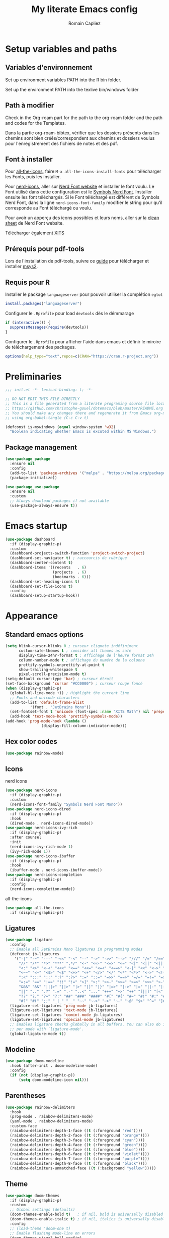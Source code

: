 #+title: My literate Emacs config
#+author: Romain Capliez
#+email: romain.capliez01@gmail.com
#+property: header-args:emacs-lisp :results silent :tangle init.el
#+startup: overview nolatexpreview

* Setup variables and paths
** Variables d'environnement
Set up environment variables PATH into the R bin folder.

Set up the environment PATH into the texlive bin/windows folder

** Path à modifier
Check in the Org-roam part for the path to the org-roam folder and the path and codes for the Templates.

Dans la partie org-roam-bibtex, vérifier que les dossiers présents dans les chemins sont bien créés/correspondent aux chemins et dossiers voulus pour l'enregistrement des fichiers de notes et des pdf.

** Font à installer
Pour [[https://github.com/domtronn/all-the-icons.el][all-the-icons]], faire =M-x all-the-icons-install-fonts= pour télécharger les Fonts, puis les installer.

Pour [[https://github.com/emacsmirror/nerd-icons?tab=readme-ov-file][nerd-icons]], aller sur [[https://www.nerdfonts.com/font-downloads][Nerd Font website]] et installer le font voulu. Le Font utilisé dans cette configuration est le [[https://github.com/ryanoasis/nerd-fonts/releases/download/v3.2.1/NerdFontsSymbolsOnly.zip][Symbols Nerd Font]]. Installer ensuite les font téléchargés. Si le Font téléchargé est différent de Symbols Nerd Font, dans la ligne =nerd-icons-font-family= modifier le string pour qu'il corresponde au Font téléchargé ou voulu.

Pour avoir un apperçu des icons possibles et leurs noms, aller sur la [[https://www.nerdfonts.com/cheat-sheet][clean sheet]] de Nerd Font website.

Télécharger également [[https://github.com/aliftype/xits][XITS]]

** Prérequis pour pdf-tools
Lors de l'installation de pdf-tools, suivre ce [[https://github.com/nobiot/Zero-to-Emacs-and-Org-roam/blob/v1/100.pdf-tools-org-noter.md][guide]] pour télécharger et installer [[https://www.msys2.org/][msys2]].

** Requis pour R
Installer le package =languageserver= pour pouvoir utiliser la complétion =eglot=
#+begin_src R :noeval
install.packages("languageserver")
#+end_src

Configurer le =.Rprofile= pour load =devtools= dès le démmarage
#+begin_src R :noeval
if (interactive()) {
  suppressMessages(require(devtools))
}
#+end_src

Configurer le =.Rprofile= pour afficher l'aide dans emacs et définir le miroire de téléchargement des packages.
#+begin_src R :noeval
options(help_type="text",repos=c(CRAN="https://cran.r-project.org"))
#+end_src

* Preliminaries

#+begin_src emacs-lisp
;;; init.el -*- lexical-binding: t; -*-

;; DO NOT EDIT THIS FILE DIRECTLY
;; This is a file generated from a literate programing source file located at
;; https://github.com/christophe-gouel/dotemacs/blob/master/README.org
;; You should make any changes there and regenerate it from Emacs org-mode
;; using org-babel-tangle (C-c C-v t)

#+end_src

#+begin_src emacs-lisp
(defconst is-mswindows (equal window-system 'w32)
  "Boolean indicating whether Emacs is excuted within MS Windows.")
#+end_src

#+RESULTS:
: is-mswindows

** Package management

#+begin_src emacs-lisp
(use-package package
  :ensure nil
  :config
  (add-to-list 'package-archives '("melpa" . "https://melpa.org/packages/"))
  (package-initialize))

(use-package use-package
  :ensure nil
  :custom
  ;; Always download packages if not available
  (use-package-always-ensure t))
#+end_src

* Emacs startup
#+begin_src emacs-lisp
(use-package dashboard
  :if (display-graphic-p)
  :custom
  (dashboard-projects-switch-function 'project-switch-project)
  (dashboard-set-navigator t) ; raccourcis de rubrique
  (dashboard-center-content t)
  (dashboard-items '((recents   . 6)
                     (projects  . 6)
                     (bookmarks . 6)))
  (dashboard-set-heading-icons t)
  (dashboard-set-file-icons t)
  :config
  (dashboard-setup-startup-hook))
#+end_src
* Appearance
** Standard emacs options
#+begin_src emacs-lisp
(setq blink-cursor-blinks 0 ; curseur clignote indéfiniment
      custom-safe-themes t ; consider all themes as safe
      display-time-24hr-format t ; Affichage de l'heure format 24h
      column-number-mode t ; affichage du numéro de la colonne
      prettify-symbols-unprettify-at-point t
      show-trailing-whitespace t
      pixel-scroll-precision-mode t)
(setq-default cursor-type 'bar) ; curseur étroit
(set-face-background 'cursor "#CC0000") ; curseur rouge foncé
(when (display-graphic-p)
  (global-hl-line-mode +1) ; Highlight the current line
  ;; Fonts and unicode characters
  (add-to-list 'default-frame-alist
	       '(font . "JetBrains Mono"))
  (set-fontset-font t 'unicode (font-spec :name "XITS Math") nil 'prepend)
  (add-hook 'text-mode-hook 'prettify-symbols-mode))
(add-hook 'prog-mode-hook (lambda ()
			    (display-fill-column-indicator-mode))) 
#+end_src
** Hex color codes
#+begin_src emacs-lisp
(use-package rainbow-mode)
#+end_src

** Icons
nerd icons
#+begin_src emacs-lisp
(use-package nerd-icons
  :if (display-graphic-p)
  :custom
  (nerd-icons-font-family "Symbols Nerd Font Mono"))
(use-package nerd-icons-dired
  :if (display-graphic-p)
  :hook
  (dired-mode . nerd-icons-dired-mode))
(use-package nerd-icons-ivy-rich
  :if (display-graphic-p)
  :after counsel
  :init
  (nerd-icons-ivy-rich-mode 1)
  (ivy-rich-mode 1))
(use-package nerd-icons-ibuffer
  :if (display-graphic-p)
  :hook
  (ibuffer-mode . nerd-icons-ibuffer-mode))
(use-package nerd-icons-completion
  :if (display-graphic-p)
  :config
  (nerd-icons-completion-mode))
#+end_src

all-the-icons
#+begin_src emacs-lisp
(use-package all-the-icons
  :if (display-graphic-p))
#+end_src
** Ligatures
#+begin_src emacs-lisp
(use-package ligature
  :config
  ;; Enable all JetBrains Mono ligatures in programming modes
  (defconst jb-ligatures
    '("-|" "-~" "---" "-<<" "-<" "--" "->" "->>" "-->" "///" "/=" "/==" "/>"
      "//" "/*" "*>" "***" ",*/" "<-" "<<-" "<=>" "<=" "<|" "<||" "<|||" "<|>"
      "<:" "<>" "<-<" "<<<" "<==" "<<=" "<=<" "<==>" "<-|" "<<" "<~>" "<=|"
      "<~~" "<~" "<$>" "<$" "<+>" "<+" "</>" "</" "<*" "<*>" "<->" "<!--" ":>"
      ":<" ":::" "::" ":?" ":?>" ":=" "::=" "=>>" "==>" "=/=" "=!=" "=>" "==="
      "=:=" "==" "!==" "!!" "!=" ">]" ">:" ">>-" ">>=" ">=>" ">>>" ">-" ">="
      "&&&" "&&" "|||>" "||>" "|>" "|]" "|}" "|=>" "|->" "|=" "||-" "|-" "||="
      "||" ".." ".?" ".=" ".-" "..<" "..." "+++" "+>" "++" "[||]" "[<" "[|" "{|"
      "??" "?." "?=" "?:" "##" "###" "####" "#[" "#{" "#=" "#!" "#:" "#_(" "#_"
      "#?" "#(" ";;" "_|_" "__" "~~" "~~>" "~>" "~-" "~@" "$>" "^=" "]#"))
  (ligature-set-ligatures 'prog-mode jb-ligatures)
  (ligature-set-ligatures 'text-mode jb-ligatures)
  (ligature-set-ligatures 'comint-mode jb-ligatures)
  (ligature-set-ligatures 'special-mode jb-ligatures)
  ;; Enables ligature checks globally in all buffers. You can also do it
  ;; per mode with `ligature-mode'.
  (global-ligature-mode t))
#+end_src

** Modeline
#+begin_src emacs-lisp
(use-package doom-modeline
  :hook (after-init . doom-modeline-mode)
  :config
  (if (not (display-graphic-p))
      (setq doom-modeline-icon nil)))
#+end_src

** Parentheses
#+begin_src emacs-lisp
(use-package rainbow-delimiters
  :hook
  (prog-mode . rainbow-delimiters-mode)
  (yaml-mode . rainbow-delimiters-mode)
  :custom-face
  (rainbow-delimiters-depth-1-face ((t (:foreground "red"))))
  (rainbow-delimiters-depth-2-face ((t (:foreground "orange"))))
  (rainbow-delimiters-depth-3-face ((t (:foreground "cyan"))))
  (rainbow-delimiters-depth-4-face ((t (:foreground "green"))))
  (rainbow-delimiters-depth-5-face ((t (:foreground "blue"))))
  (rainbow-delimiters-depth-6-face ((t (:foreground "violet"))))
  (rainbow-delimiters-depth-7-face ((t (:foreground "purple"))))
  (rainbow-delimiters-depth-8-face ((t (:foreground "black"))))
  (rainbow-delimiters-unmatched-face ((t (:background "yellow")))))
#+end_src

** Theme
#+begin_src emacs-lisp
(use-package doom-themes
  :if (display-graphic-p)
  :custom
  ;; Global settings (defaults)
  (doom-themes-enable-bold t)   ; if nil, bold is universally disabled
  (doom-themes-enable-italic t) ; if nil, italics is universally disabled
  :config
  ;; (load-theme 'doom-one t)
  ;; Enable flashing mode-line on errors
  (doom-themes-visual-bell-config)
  ;; Corrects (and improves) org-mode's native fontification.
  (doom-themes-org-config)
  (defun my-switch-to-light-theme ()
    "Switch to doom-one-light theme after disabling current theme"
    (interactive)
    (mapcar #'disable-theme custom-enabled-themes)
    (load-theme 'doom-one-light t))
  (defun my-switch-to-dark-theme ()
    "Switch to doom-one theme after disabling current theme"
    (interactive)
    (mapcar #'disable-theme custom-enabled-themes)
    (load-theme 'doom-one t)))
#+end_src

#+begin_src emacs-lisp
(use-package modus-themes
  :ensure t
  :config
  (setq modus-themes-italic-constructs t)
  (setq modus-themes-bold-constructs t)
  (setq modus-themes-to-toggle '(modus-operandi-deuteranopia modus-vivendi-deuteranopia))
  ;; Remove the mode-line border
  (setq modus-themes-common-palette-overrides
   '((border-mode-line-active unspecified)
     (border-mode-line-inactive unspecified)))
  (load-theme 'modus-vivendi-deuteranopia)
  (define-key global-map (kbd "S-<f5>") #'modus-themes-toggle)
  )
#+end_src
** Indent
Ajouter des indentations dans les modes de programmation
#+begin_src emacs-lisp
(use-package highlight-indent-guides)
;; Activer les indentations dans tous les modes de programmation
(add-hook 'prog-mode-hook 'highlight-indent-guides-mode)
;; Enlever la couleur automatique des guides (fonctionne mal avec modus-vivdendi)
(setq highlight-indent-guides-auto-enabled nil)
;; Définir les guides comme étant des tirets verticaux
(setq highlight-indent-guides-method 'character)
(setq highlight-indent-guides-character '124)
;; Définir la couleur des guides
(set-face-foreground 'highlight-indent-guides-character-face "dimgray")
#+end_src

* Other Emacs settings and tools
** Encoding

Set up encoding to Unicode
#+begin_src emacs-lisp
(set-language-environment "UTF-8")
(prefer-coding-system       'utf-8)
;; (setq locale-coding-system 'utf-8) ; Mess up dired buffer under windows
(set-selection-coding-system 'utf-8)
(set-default-coding-systems 'utf-8)
(set-terminal-coding-system 'utf-8)
(set-keyboard-coding-system 'utf-8)
(setq default-buffer-file-coding-system 'utf-8-unix
      x-select-request-type '(UTF8_STRING COMPOUND_TEXT TEXT STRING))
(if is-mswindows    ;; MS Windows clipboard is UTF-16LE
    (set-clipboard-coding-system 'utf-16le-dos))
#+end_src

** Personal information

#+begin_src emacs-lisp
(setq user-full-name "Romain Capliez"
      user-mail-address "romain.capliez01@gmail.com")
#+end_src
** Scratch buffer
Make the scratch buffer an =org-mode= buffer and remove the scratch message
#+begin_src emacs-lisp
(setq initial-major-mode 'org-mode
      initial-scratch-message nil)
#+end_src
** Other emacs settings
#+begin_src emacs-lisp
(setq show-paren-mode t ; coupler les parenthèses
      auth-sources '("~/.authinfo") ; Define file that stores secrets
      backup-directory-alist '(("." . "~/.emacs.d/backup"))
      default-major-mode 'text-mode ; mode par défaut
      delete-by-moving-to-trash t ; Sent deleted files to trash
      comment-column 0 ; Prevent indentation of lines starting with one comment
      next-line-add-newlines t
      jit-lock-chunk-size 50000
      ;; set large file threshold at 100 megabytes
      large-file-warning-threshold 100000000
      ;; Options to make lsp usable in emacs (from
      ;; https://emacs-lsp.github.io/lsp-mode/page/performance/)
      gc-cons-threshold (* 10 800000)
      read-process-output-max (* 1024 1024))
(setq-default mouse-yank-at-point t     ; coller avec la souris
              case-fold-search t)        ; recherche sans égard à la casse
(delete-selection-mode t)                ; entrée efface texte sélectionné
(fset 'yes-or-no-p 'y-or-n-p)            ; Replace yes or no with y or n
(auto-compression-mode t)
(when (display-graphic-p)
    (server-start))
(when is-mswindows
    (setq tramp-default-method "plink"))
#+end_src
** Dictionary
#+begin_src emacs-lisp
(use-package dictionary
  :ensure nil
  :custom
  (dictionary-server "dict.org"))
#+end_src
** Dired
#+begin_src emacs-lisp
(use-package dired
  :ensure nil
  :commands (dired dired-jump)
  :custom
  (dired-listing-switches "-agho --group-directories-first")
  :hook
  (dired-mode . (lambda ()
		  (dired-hide-details-mode)))
  (dired-mode . auto-revert-mode))

(use-package diredfl
  :hook
  (dired-mode . diredfl-mode))
#+end_src
** Imenu
Permet d'afficher et de naviguer au entre les fonctions et les packages dans un mode de programmation
#+begin_src emacs-lisp
(use-package imenu
  :ensure nil
  :custom
  (imenu-auto-rescan t))
#+end_src

#+begin_src emacs-lisp
(use-package imenu-list
  :config
  (defun my-imenu-list-goto-entry ()
    "Goto entry and exit imenu"
    (interactive)
    (imenu-list-goto-entry)
    (imenu-list-smart-toggle))
  :bind
  (("C-c =" . imenu-list-smart-toggle)
   :map imenu-list-major-mode-map
	 ("M-<return>" . my-imenu-list-goto-entry))
  :custom
  (imenu-list-focus-after-activation t)
  (imenu-list-position 'right))
#+end_src

Flatten =imenu= so that we can jump to any subheading from the main menu.
#+begin_src emacs-lisp
(use-package flimenu
  :config
  (flimenu-global-mode))
#+end_src

#+begin_src emacs-lisp
(use-package imenu-anywhere
  :bind
  ("M-g M-i" . ivy-imenu-anywhere))
#+end_src
** Recent files
#+begin_src emacs-lisp
(use-package recentf
  :custom
  (recentf-max-saved-items 50))
#+end_src
** PDF viewers
Pdf-tools permet un meilleur affichage des PDF.
#+begin_src emacs-lisp
(use-package pdf-tools
  :init
  (pdf-tools-install)  ; Standard activation command
  (pdf-loader-install) ; On demand loading, leads to faster startup time
  :config
  (setq TeX-view-program-selection '((output-pdf "PDF Tools"))
	TeX-view-program-list '(("PDF Tools" TeX-pdf-tools-sync-view))
	TeX-source-correlate-start-server t)
  (add-hook 'TeX-after-compilation-finished-functions
	    #'TeX-revert-document-buffer)
  :bind (:map pdf-view-mode-map
	      ("C-s" . isearch-forward)))
#+end_src

Keybind pour surligner des passages dans un pdf (une note peut ête ajouter dans ce surlignage mais n'apparait pas dans org-noter).
#+begin_src emacs-lisp
(global-set-key (kbd "C-c n s") 'pdf-annot-add-highlight-markup-annotation)
#+end_src
** Outline minor mode
#+begin_src emacs-lisp
(use-package outline
  :ensure nil
  :custom

  (outline-minor-mode-use-buttons 'in-margins) ; add in-margin buttons to fold/unfold
  :config
  (unbind-key "RET" outline-overlay-button-map)
  :hook
  (text-mode . outline-minor-mode)
  (prog-mode . outline-minor-mode))
#+end_src

Use =bicycle= to easily cyce visibility in outline minor mode (à la =orgmode=)
#+begin_src emacs-lisp
(use-package bicycle
  :after outline
  :bind (:map outline-minor-mode-map
              ([C-tab] . bicycle-cycle)
              ([S-tab] . bicycle-cycle-global)))
#+end_src

Use =outline-minor-faces= to use a special face for outline sections for R-mode
#+begin_src emacs-lisp
(use-package outline-minor-faces
  :after outline
  :hook
  (R-mode . outline-minor-faces-mode))
#+end_src
** Windows management
#+begin_src emacs-lisp
(use-package windmove
  :ensure nil
  :config
  (windmove-default-keybindings))
#+end_src
* Auto-completion
** Company
#+begin_src emacs-lisp
(use-package company
  :init
  (add-hook 'after-init-hook 'global-company-mode)
  :config
  (setq
   ;; Number the candidates (use M-1, M-2 etc to select completions).
   company-show-numbers t
   company-idle-delay 0)
  ;; company configuation from
  ;; <https://github.com/radian-software/radian/blob/develop/emacs/radian.el>
  :bind (;; Replace `completion-at-point' and `complete-symbol' with
         ;; `company-manual-begin'. You might think this could be put
         ;; in the `:bind*' declaration below, but it seems that
         ;; `bind-key*' does not work with remappings.
         ([remap completion-at-point] . company-manual-begin)
         ([remap complete-symbol] . company-manual-begin)

         ;; The following are keybindings that take effect whenever
         ;; the completions menu is visible, even if the user has not
         ;; explicitly interacted with Company.

         :map company-active-map

         ;; Make TAB always complete the current selection. Note that
         ;; <tab> is for windowed Emacs and TAB is for terminal Emacs.
         ("<tab>" . company-complete-selection)
         ("TAB" . company-complete-selection)

         ;; Prevent SPC from ever triggering a completion.
         ("SPC" . nil)

         ;; The following are keybindings that only take effect if the
         ;; user has explicitly interacted with Company.

         :map company-active-map
         :filter (company-explicit-action-p)

         ;; Make RET trigger a completion if and only if the user has
         ;; explicitly interacted with Company. Note that <return> is
         ;; for windowed Emacs and RET is for terminal Emacs.
         ("<return>" . company-complete-selection)
         ("RET" . company-complete-selection))

  :bind* (;; The default keybinding for `completion-at-point' and
          ;; `complete-symbol' is M-TAB or equivalently C-M-i. Here we
          ;; make sure that no minor modes override this keybinding.
          ("M-TAB" . company-manual-begin)))

(use-package company-bibtex)
(use-package company-math)
(use-package company-reftex)
(use-package company-jedi)

(setq company-backends
      (append
       '((:separate company-bibtex
		    ;; deactivate company-reftex-labels because it is too slow
		    ;; company-reftex-labels
                    company-reftex-citations
		    company-math-symbols-latex
		    company-math-symbols-unicode
		    company-latex-commands))
       company-backends))
#+end_src

** Ivy and friends
#+begin_src emacs-lisp
(use-package counsel
  :config
  (counsel-mode))

(use-package ivy
  :demand
  :custom
  (ivy-use-virtual-buffers t)
  (ivy-count-format "%d/%d ")
  :config
  (ivy-mode)
  (ivy-configure 'counsel-imenu
    :update-fn 'auto))

(use-package swiper
  :config
  ;; swiper is slow for large files so it is replaced by isearch for large files
  (defun my-search-method-according-to-numlines ()
    "Determine the number of lines of current buffer and chooses a
 search method accordingly."
    (interactive)
    (if (< (count-lines (point-min) (point-max)) 20000)
	(swiper)
      (isearch-forward)))
  :bind ("C-s" . my-search-method-according-to-numlines))

(use-package ivy-xref
  :init
  (setq xref-show-definitions-function #'ivy-xref-show-defs))

(use-package ivy-prescient
  :after counsel
  :config
  (ivy-prescient-mode))

(use-package ivy-rich
  :after nerd-icons-ivy-rich
  :init (ivy-rich-mode +1))
#+end_src

* Git
#+begin_src emacs-lisp
(use-package magit
  :init
  ;; this binds `magit-project-status' to `project-prefix-map' when project.el is loaded.
  (require 'magit-extras)
  :bind ("C-x g" . magit-status)
  :custom
  (magit-diff-refine-hunk (quote all))
  :config
  ; Do not diff when committing
  (remove-hook 'server-switch-hook 'magit-commit-diff)
  (remove-hook 'with-editor-filter-visit-hook 'magit-commit-diff))
#+end_src

* Text
** LaTeX
Use LaTeX mode. Put the path to folder containing pdflatex.exe in the environment variable PATH. (bin/windows).
#+begin_src emacs-lisp
(use-package tex
  :ensure auctex
  :hook
  (TeX-mode . latex-math-mode)
  (TeX-mode . turn-on-reftex)
  (TeX-mode . TeX-fold-buffer)
  (org-mode . TeX-fold-buffer)
  ;; (TeX-mode . flymake-mode)
  :hook
  (TeX-mode . TeX-fold-mode)
  (org-mode . TeX-fold-mode)
  :custom
  (TeX-auto-save t)
  (TeX-save-query nil) ; don't ask to save the file before compiling
  (TeX-parse-self t)
  (LaTeX-item-indent 0)
  (LaTeX-default-options "12pt")
  ;; (LaTeX-math-abbrev-prefix "²")
  (TeX-source-specials-mode 1)
  (TeX-source-correlate-mode t)
  (TeX-source-correlate-method (quote synctex))
  (TeX-source-correlate-start-server (quote ask))
  ;;(TeX-PDF-mode t)
  (TeX-electric-sub-and-superscript 1)
  (LaTeX-math-list
   '(
     (?\) "right)")
     (?\( "left(")
     (?/ "frac{}{}")
     ))

  ;; Preview
  (preview-auto-cache-preamble t)
  (preview-default-option-list '("displaymath" "graphics" "textmath"))

  ;; Fold-mode

  ;; Personalize the list of commands to be folded
  (TeX-fold-macro-spec-list
   '(("[f]"
      ("footnote" "marginpar"))
     ("[c]"
      ("citeyear" "citeauthor" "citep" "citet" "cite"))
     ("[l]"
      ("label"))
     ("[r]"
      ("ref" "pageref" "eqref" "footref" "fref" "Fref"))
     ("[i]"
      ("index" "glossary"))
     ("[1]:||*"
      ("item"))
     ("..."
      ("dots"))
     ("(C)"
      ("copyright"))
     ("(R)"
      ("textregistered"))
     ("TM"
      ("texttrademark"))
     (1
      ("part" "chapter" "section" "subsection" "subsubsection" "
paragraph" "subparagraph" "part*" "chapter*" "section*" "
subsection*" "subsubsection*" "paragraph*" "subparagraph*" "emph" "
textit" "textsl" "textmd" "textrm" "textsf" "texttt" "textbf" "
textsc" "textup"))))
  ;; Prevent folding of math to let prettify-symbols do the job
  (TeX-fold-math-spec-list-internal nil)
  (TeX-fold-math-spec-list nil)
  (LaTeX-fold-math-spec-list nil)
  :config
  (setq-default TeX-auto-parse-length 200
		TeX-master nil)

  

  (defun my-tex-compile ()
    "Save and compile TeX document"
    (interactive)
    (save-buffer)
    (TeX-command-menu "latex"))

  ;; Beamer
  (defun my-tex-frame ()
    "Run pdflatex on current frame.  Frame must be declared as an environment."
    (interactive)
    (let (beg)
      (save-excursion
	(search-backward "\\begin{frame}")
	(setq beg (point))
	(forward-char 1)
	(LaTeX-find-matching-end)
	(TeX-pin-region beg (point))
	(cl-letf (( (symbol-function 'TeX-command-query) (lambda (x) "LaTeX")))
	  (TeX-command-region)))))
  :bind
  (:map TeX-mode-map
	("C-c e" . TeX-next-error)
	("M-RET" . latex-insert-item)
	("S-<return>" . my-tex-frame)
	("<f9>" . my-tex-compile)))
#+end_src

Reftex for all references
#+begin_src emacs-lisp
(use-package reftex
  :hook
  (org-mode . reftex-mode)
  :custom
  (reftex-bibpath-environment-variables (quote ("BIBINPUTS")))
  (reftex-default-bibliography '("References.bib"))
  (reftex-cite-format (quote natbib))
  (reftex-sort-bibtex-matches (quote author))
  (reftex-plug-into-AUCTeX t)
  (reftex-label-alist '(AMSTeX)) ; Use \eqref by default instead of \ref
  ;; Increase reftex speed (especially on Windows)
  (reftex-enable-partial-scans t)
  (reftex-save-parse-info t)
  (reftex-use-multiple-selection-buffers t)
  :bind (:map reftex-mode-map
	      ("C-c f" . reftex-fancyref-fref)
	      ("C-c F" . reftex-fancyref-Fref)))
#+end_src

CdLatex for super fast input of TeX mathematicals expressions
#+begin_src emacs-lisp
(use-package cdlatex
  :config
  ;; Prevent cdlatex from defining LaTeX math subscript everywhere
  (define-key cdlatex-mode-map "_" nil)
  ;; Allow tab to be used to indent when the cursor is at the beginning of the
  ;; line
  (defun my-cdlatex-indent-maybe ()
    "Indent in TeX when CDLaTeX is active"
    (when (or (bolp) (looking-back "^[ \t]+"))
      (LaTeX-indent-line)))
  (defun my-slow-company ()
    "Slow down company for a better use of CDLaTeX"
    (make-local-variable 'company-idle-delay)
		  (setq company-idle-delay 0.3))
  :custom
  (cdlatex-command-alist
   '(("equ*" "Insert equation* env"   "" cdlatex-environment ("equation*") t nil)
     ("frd" "Insert \\frac{\\partial }{\\partial }" "\\frac{\\partial ?}{\\partial }" cdlatex-position-cursor nil nil t)
     ("su" "Insert \\sum" "\\sum?" cdlatex-position-cursor nil nil t)))
  (cdlatex-math-symbol-prefix ?\262) ; correspond to key "²"
  :hook
  (LaTeX-mode . turn-on-cdlatex)
  (LaTeX-mode . my-slow-company)
  (org-mode . my-slow-company)
  (cdlatex-tab . my-cdlatex-indent-maybe))
#+end_src

** Org
*** Langage
#+begin_src emacs-lisp
(use-package org
  :ensure nil
  :mode ("\\.org\\'" . org-mode)
  :hook
  (org-mode . turn-on-org-cdlatex)
  ;; No need to save RefTeX info in org
  (org-mode . (lambda()
		(make-local-variable 'reftex-save-parse-info)
		(setq reftex-save-parse-info nil)))
  :custom
  (org-export-with-LaTeX-fragments t)       ; Export LaTeX fragment to HTML
  (org-edit-src-content-indentation 0)
  (org-todo-keywords '((type "TODO(t)" "STARTED(s)" "WAITING(w)" "|" "DONE(d)")))
  (org-tag-alist '(("OFFICE" . ?o) ("COMPUTER" . ?c) ("HOME" . ?h) ("PROJECT" . ?p) ("CALL" . ?a) ("ERRANDS" . ?e) ("TASK" . ?t)))
  (org-confirm-babel-evaluate nil)
  (org-refile-targets '((nil :maxlevel . 3)))
  ;; Appareance
  (org-pretty-entities 1) ; equivalent of prettify symbols for org
  ; remove some prettification for sub- and superscripts because it makes editing difficult
  (org-pretty-entities-include-sub-superscripts nil) 
  (org-hide-emphasis-markers t) ; remove markup markers
  (org-ellipsis " [+]")
  (org-highlight-latex-and-related '(native))
  (org-startup-indented t) ; Indent text relative to section
  (org-startup-with-inline-images t)
  (org-startup-with-latex-preview t)
  (org-cycle-inline-images-display t)
  :config
  (org-defkey org-cdlatex-mode-map "²" 'cdlatex-math-symbol)
  ;; Font-locking of reference commands in org-mode
  (font-lock-add-keywords
   'org-mode
   '(("\\(\\(?:\\\\\\(?:label\\|ref\\|eqref\\)\\)\\){\\(.+?\\)}"
      (1 font-lock-keyword-face)
      (2 font-lock-constant-face))))
  (org-babel-do-load-languages
   'org-babel-load-languages
   '((emacs-lisp . t)
     (python . t)
     (R . t)
     (shell . t))))
#+end_src

*** Aesthetic
Use =org-appear= for markup markers to appear automatically.
#+begin_src emacs-lisp
(use-package org-appear
  :hook
  (org-mode . org-appear-mode))
#+end_src

For a modern-looking =org-mode=, use =org-modern=.
#+begin_src emacs-lisp
(use-package org-modern
    :hook
    (org-mode . global-org-modern-mode))
#+end_src

=org-cite= for citations.
#+begin_src emacs-lisp
(use-package oc
  :ensure nil
  :custom
  (org-cite-global-bibliography
   (list (substitute-in-file-name "${BIBINPUTS}/References.bib"))))
#+end_src

=org-fragtog= for an automatic toggling of LaTeX fragments.

#+begin_src emacs-lisp
(use-package org-fragtog
  :hook
  (org-mode . org-fragtog-mode))
#+end_src

Labels des ordres de priorité
#+begin_src emacs-lisp
(setq org-modern-priority-faces
       (quote (
	       (?A :background "red"
                   :foreground "white")
	       (?B :background "orange"
		         :foreground "white")
	       (?C :background "aquamarine2"
		         :foreground "white")
	       (?D :background "lightskyblue"
		         :foreground "white")
	       )
	      )
       )
#+end_src
*** Orga-roam
**** Basic configuration
La configuration basique de org-roam provient de [[https://www.youtube.com/watch?v=3-sLBaJAtew][Org Roam: the best way to keep a joural in emacs]] (voir le [[https://systemcrafters.net/build-a-second-brain-in-emacs/keep-a-journal/][blog]]). 
#+begin_src emacs-lisp
(use-package org-roam
  :ensure t
  :demand t
  :init
  (setq org-roam-v2-ack t)
  (setq org-roam-node-display-template "${tags:50} ${title:100}")
  :custom
  (org-roam-directory "~/Documents/RoamNotes") 
  (org-roam-completion-everywhere t)
  (org-roam-capture-templates
   '(
     ("d" "default" plain
      "%?"
      :if-new (file+head "%<%Y%m%d%H%M%S>-${slug}.org" "#+title: ${title}\n")
      :unnarrowed t)
      ("a" "article" plain
      (file "~/Documents/RoamNotes/Templates/article-template.org")
      :if-new (file+head "references/notes/${citekey}.org" "#+title: ${citekey}\n")
      :unnarrowed t)
     ("c" "code commandes" plain
      (file "~/Documents/RoamNotes/Templates/code-commandes-template.org")
      :if-new (file+head "%<%Y%m%d%H%M%S>-${slug}.org" "#+title: ${title}\n")
      :unnarrowed t)
     ("p" "projet" plain
      (file "~/Documents/RoamNotes/Templates/projects-templates.org")
      :if-new (file+head "%<%Y%m%d%H%M%S>-${slug}.org" "#+title: ${title}\n")
      :unnarrowed t)
     )
   )
  (org-roam-dailies-capture-templates
    '(("d" "default" entry "* %?"
       :if-new (file+head "%<%Y-%m-%d>.org" "#+title: %<%Y-%m-%d>\n#+filetags: :daily:"))))
  :bind (("C-c n l" . org-roam-buffer-toggle)
         ("C-c n f" . org-roam-node-find)
         ("C-c n i" . org-roam-node-insert)
	 ("C-c n o" . org-id-get-create)
	 ("C-c n A" . org-roam-alias-add)
	 ("C-c n t" . org-roam-tag-add)
	 ("C-c n I" . org-roam-node-insert-immediate)
         ("C-c n p" . my/org-roam-find-project)
	 ("C-c n a" . my/org-roam-find-article)
	 ("C-c n S" . my/org-roam-find-slipbox)
         ("C-c n T" . my/org-roam-capture-task)
         ("C-c n b" . my/org-roam-capture-inbox)
         :map org-mode-map
         ("C-M-i" . completion-at-point)
         :map org-roam-dailies-map
         ("Y" . org-roam-dailies-capture-yesterday)
         ("T" . org-roam-dailies-capture-tomorrow))
  :bind-keymap
  ("C-c n d" . org-roam-dailies-map)
  :config
(org-roam-setup)
(require 'org-roam-dailies) ;; Ensure the keymap is available
  (org-roam-db-autosync-mode))
#+end_src

**** Functionalities
Les fonctionnalités présentes ici proviennent de [[https://www.youtube.com/watch?v=CUkuyW6hr18][5 org roam hacks for better productivity in emacs]] (voir [[https://systemcrafters.net/build-a-second-brain-in-emacs/5-org-roam-hacks/][blog]]).

Insert node immediately without open it.
#+begin_src emacs-lisp
(defun org-roam-node-insert-immediate (arg &rest args)
  (interactive "P")
  (let ((args (push arg args))
        (org-roam-capture-templates (list (append (car org-roam-capture-templates)
                                                  '(:immediate-finish t)))))
    (apply #'org-roam-node-insert args)))
#+end_src


Prefilter nodes with their tags.
#+begin_src emacs-lisp
(defun my/org-roam-filter-by-tag (tag-name)
  (lambda (node)
    (member tag-name (org-roam-node-tags node))))

(defun my/org-roam-list-notes-by-tag (tag-name)
  (mapcar #'org-roam-node-file
          (seq-filter
           (my/org-roam-filter-by-tag tag-name)
           (org-roam-node-list))))
#+end_src

Refresh the list of files entering in the agenda (Only files with "Projects tag")
#+begin_src emacs-lisp
(defun my/org-roam-refresh-agenda-list ()
  (interactive)
  (setq org-agenda-files (my/org-roam-list-notes-by-tag "Project"))) ;;tags entering in the agenda

;; Build the agenda list the first time for the session
(my/org-roam-refresh-agenda-list)

(defun my/org-roam-project-finalize-hook ()
  "Adds the captured project file to `org-agenda-files' if the
capture was not aborted."
  ;; Remove the hook since it was added temporarily
  (remove-hook 'org-capture-after-finalize-hook #'my/org-roam-project-finalize-hook)

  ;; Add project file to the agenda list if the capture was confirmed
  (unless org-note-abort
    (with-current-buffer (org-capture-get :buffer)
      (add-to-list 'org-agenda-files (buffer-file-name)))))
#+end_src

Find and open or create "Project" nodes.
#+begin_src emacs-lisp
(defun my/org-roam-find-project ()
  (interactive)
  ;; Add the project file to the agenda after capture is finished
  (add-hook 'org-capture-after-finalize-hook #'my/org-roam-project-finalize-hook)

  ;; Select a project file to open, creating it if necessary
  (org-roam-node-find
   nil
   nil
   (my/org-roam-filter-by-tag "Project")
   nil
   :templates
   '(("p" "project" plain "* Goals\n\n%?\n\n* Tasks\n\n** TODO Add initial tasks\n\n"
      :if-new (file+head "%<%Y%m%d%H%M%S>-${slug}.org" "#+title: ${title}\n#+category: ${title}\n#+filetags: Project")
      :unnarrowed t))))
#+end_src

Find and open or create "Slip_box" nodes.
#+begin_src emacs-lisp
(defun my/org-roam-find-slipbox ()
  (interactive)
  ;; Add the project file to the agenda after capture is finished
  (add-hook 'org-capture-after-finalize-hook #'my/org-roam-project-finalize-hook)

  ;; Select a project file to open, creating it if necessary
  (org-roam-node-find
   nil
   nil
   (my/org-roam-filter-by-tag "Slip_box")
   nil
   :templates
   '(("S" "Slip_box" plain ""
      :if-new (file+head "%<%Y%m%d%H%M%S>-${slug}.org" "#+title: ${title}\n#+filetags: Slip_box\n* Note\n\n\n*Note précédente :* \n\n*Note suivante :* \n\n*Notes liées :* ")
      :unnarrowed t))))
#+end_src

Find and open of create "article" nodes.
#+begin_src emacs-lisp
(defun my/org-roam-find-article ()
  (interactive)
  ;; Add the project file to the agenda after capture is finished
  (add-hook 'org-capture-after-finalize-hook #'my/org-roam-project-finalize-hook)

  ;; Select a project file to open, creating it if necessary
  (org-roam-node-find
   nil
   nil
   (my/org-roam-filter-by-tag "article")
   nil
   :templates
   '(("a" "article" plain (file "~/Documents/RoamNotes/Templates/article-template.org")
      :if-new (file+head "%<%Y%m%d%H%M%S>-${slug}.org" "#+title: ${title}\n#+category: ${title}\n")
      :unnarrowed t))))
#+end_src

Other functionalities.
#+begin_src emacs-lisp
(defun my/org-roam-capture-inbox ()
  (interactive)
  (org-roam-capture- :node (org-roam-node-create)
                     :templates '(("i" "inbox" plain "* %?"
                                  :if-new (file+head "Inbox.org" "#+title: Inbox\n")))))

(defun my/org-roam-capture-task ()
  (interactive)
  ;; Add the project file to the agenda after capture is finished
  (add-hook 'org-capture-after-finalize-hook #'my/org-roam-project-finalize-hook)

  ;; Capture the new task, creating the project file if necessary
  (org-roam-capture- :node (org-roam-node-read
                            nil
                            (my/org-roam-filter-by-tag "Project"))
                     :templates '(("p" "project" plain "** TODO %?"
                                   :if-new (file+head+olp "%<%Y%m%d%H%M%S>-${slug}.org"
                                                          "#+title: ${title}\n#+category: ${title}\n#+filetags: Project"
                                                          ("Tasks"))))))
#+end_src

Add accomplished TODO in a daily node.
#+begin_src emacs-lisp
;;(defun my/org-roam-copy-todo-to-today ()
 ;; (interactive)
 ;; (let ((org-refile-keep t) ;; Set this to nil to delete the original!
   ;;     (org-roam-dailies-capture-templates
  ;;        '(("t" "tasks" entry "%?"
  ;;           :if-new (file+head+olp "%<%Y-%m-%d>.org" "#+title: %<%Y-%m-%d>\n#+filetags: daily" ("Tasks")))))
   ;;     (org-after-refile-insert-hook #'save-buffer)
   ;;     today-file
   ;;     pos)
   ;; (save-window-excursion
   ;;   (org-roam-dailies--capture (current-time) t)
   ;;   (setq today-file (buffer-file-name))
   ;;   (setq pos (point)))

    ;; Only refile if the target file is different than the current file
  ;;  (unless (equal (file-truename today-file)
      ;;             (file-truename (buffer-file-name)))
    ;;  (org-refile nil nil (list "Tasks" today-file nil pos)))))
;;
;;(add-to-list 'org-after-todo-state-change-hook
   ;;          (lambda ()
    ;;           (when (equal org-state "DONE")
      ;;           (my/org-roam-copy-todo-to-today))))
#+end_src

Enlever l'ordre de priorité lorsqu'une TODO passe sur DONE
#+begin_src emacs-lisp
(defun remove-priority-on-done ()
  "Remove priority when TODO item is marked as DONE."
  (when (string= org-state "DONE")
    (org-priority ?\s)))

(add-hook 'org-after-todo-state-change-hook 'remove-priority-on-done)

#+end_src

**** Org-roam UI
#+begin_src emacs-lisp
(use-package org-roam-ui
    :config
    (setq org-roam-ui-sync-theme t
          org-roam-ui-follow t
          org-roam-ui-update-on-save t
          org-roam-ui-open-on-start t))
#+end_src
*** Org-agenda
Les codes pour cette section proviennent pour la plupart de [[https://www.youtube.com/watch?v=a_WNtuefREM][Making org agenda look beautiful]] (voir le [[https://librephoenix.com/2023-12-30-making-org-agenda-look-beautiful][blog]] pour les codes).
**** Centrage de l'agenda
Fonctions pour centrer/réduire - décentrer l'agenda dans son buffer.
   - Touche =c= dans l'agenda pour centrer puis shrink si rappuyé.
   - Touche =d= dans l'agenda pour décentrer.

Centrer l'agenda dans sa fenêtre / réduire sa largeur.
#+begin_src emacs-lisp
;;Function to center or shrink the agenda.
(defun org-agenda-center ()
  ;; Check if the current buffer is an org-agenda buffer
  (when (eq major-mode 'org-agenda-mode)
    ;; Activate olivetti-mode if the agenda was opened using 'org-agenda' function
    (when (eq this-command 'org-agenda)
      ;; Activate olivetti-mode when 'c' is pressed
      (define-key org-agenda-mode-map "c"
        (lambda ()
          (interactive)
          (if (not olivetti-mode)
              (olivetti-mode 1)
	    ;;if Olivetti il already active, then shrink the width at x
            (olivetti-set-width 130)))))))

;; Adds hook to org agenda mode, making follow mode active in org agenda
(add-hook 'org-agenda-mode-hook 'org-agenda-center)
#+end_src

Décentrer l'agenda dans sa fenêtre.
#+begin_src emacs-lisp
;; Function to decenter the agenda.
(defun org-agenda-decenter ()
  ;; Check if the current buffer is an org-agenda buffer
  (when (eq major-mode 'org-agenda-mode)
    ;; Activate olivetti-mode if the agenda was opened using 'org-agenda' function
    (when (eq this-command 'org-agenda)
      ;; Activate olivetti-mode when 'd' is pressed
      (define-key org-agenda-mode-map "d"
		  (lambda ()
		    (interactive)
		    (if (olivetti-mode)
		    (olivetti-mode 0)))))))

;; Add hook to org-agenda-mode, activate olivetti-mode only when org-agenda function is called and 'd' is pressed
(add-hook 'org-agenda-mode-hook 'org-agenda-decenter)

#+end_src

Centre directement l'agenda dans sa fenêtre quand la fonction =org-agenda-list= est utilisée.
#+begin_src emacs-lisp
;;Center directly the agenda if it is open with the 'org-agenda-list' function
(defun org-agenda-open-hook-2 ()
  ;; Check if the current buffer is an org-agenda buffer
  (when (eq major-mode 'org-agenda-mode)
    ;; Check if org-agenda-list function was called to open the buffer
    (when (eq this-command 'org-agenda-list)
      ;; Activate olivetti-mode only when org-agenda-list is called
      (olivetti-mode 1))))

;; Ajoute le hook à org-agenda-mode, ne faisant activer le mode olivetti que lorsque org-agenda-list est appelée
(add-hook 'org-agenda-mode-hook 'org-agenda-open-hook-2)
#+end_src

**** Bindings
Définir les touches =C-c n n a= pour ouvrir la liste de l'agenda.

Définir les touches =C-n n n t= pour ouvrir la liste de toutes les TODO.
#+begin_src emacs-lisp
;; Define keybind to open fast the agenda
(global-set-key (kbd "C-c n n a") 'org-agenda-list)
(global-set-key (kbd "C-c n n t") 'org-todo-list)
#+end_src

**** Aesthetic
Montre uniquement un jour à la fois pour limiter le nombre d'informations dans l'agenda.
#+begin_src emacs-lisp
;; Only show one day of the agenda at a time
(setq org-agenda-span 1
      org-agenda-start-day "+0d")
#+end_src

Reduce duplicate entries.
#+begin_src emacs-lisp
;; Hide duplicates of the same todo item
;; If it has more than one of timestamp, scheduled,
;; or deadline information
(setq org-agenda-skip-timestamp-if-done t
      org-agenda-skip-deadline-if-done t
      org-agenda-skip-scheduled-if-done t
      org-agenda-skip-scheduled-if-deadline-is-shown t
      org-agenda-skip-timestamp-if-deadline-is-shown t)
#+end_src

Enlève les --- dans l'agenda
Ajoute 5 espaces Afin d'aligner les task
#+begin_src emacs-lisp
;; Ricing org agenda
(setq org-agenda-current-time-string "")
(setq org-agenda-time-grid '((daily) () "     " ""))
#+end_src

Enlever le trop plein d'informations : tags, "deadline", "schedule"...
#+begin_src emacs-lisp
(setq org-agenda-hide-tags-regexp ".*")

(setq org-agenda-prefix-format '(
(agenda . "  %?-2i %t %s ")
 (todo . " %i %-15:c")
 (tags . " %i %-15:c")
 (search . " %i %-15:c")))
#+end_src

Set-up les icones pour les différentes catégories de Projects
#+begin_src emacs-lisp
(setq org-agenda-category-icon-alist
      `(
        ("Vie" ,(list (all-the-icons-faicon "home" :v-adjust 0.005)) nil nil :ascent center)
	("Haute Couture" ,(list (nerd-icons-faicon "nf-fa-cut" :height 0.9)) nil nil :ascent center)
	("Econométrie" ,(list (nerd-icons-faicon "nf-fa-chart_line" :height 0.9)) nil nil :ascent center)
	("Code" ,(list (nerd-icons-faicon "nf-fa-code" :height 0.9)) nil nil :ascent center)
	("Sport" ,(list (nerd-icons-faicon "nf-fa-dumbbell" :height 0.9)) nil nil :ascent center)
	("Emacs Improve" ,(list (nerd-icons-sucicon "nf-custom-orgmode" :height 0.9)) nil nil :ascent center)
	("Economie mondiale" ,(list (nerd-icons-mdicon "nf-md-earth" :height 0.9)) nil nil :ascent center)
	("Théâtre" ,(list (nerd-icons-faicon "nf-fa-masks_theater" :height 0.9)) nil nil :ascent center)
	)
      )
#+end_src

Set-up le [[https://github.com/alphapapa/org-super-agenda][org-super-agenda]] pour une meilleure visibilité.
#+begin_src emacs-lisp
;; Load org-super-agenda
(require 'org-super-agenda)
(org-super-agenda-mode t)

(setq org-super-agenda-groups
       '(;; Each group has an implicit boolean OR operator between its selectors.

         ;; This is the first filter, anything found here
         ;; will be placed in this group
         ;; even if it matches following groups

	 (:name "Today"
		:date today
		:scheduled today
		:order 3)

	 (:name "Deadline Retard"
		:deadline past
		:order 1
		:face '(error :underline t))

         (:name "Retard" ; Name
                :scheduled past ; Filter criteria
                :order 2 ; Order it should appear in agenda view
                :face 'error) ; Font face used for text

	 (:name "Deadline"
		:deadline t
		:order 2
		:face 'warning)

         (:name "Perso" ; Name
                :tag "life" ; Filter criteria
                :order 4 ; Order it should appear in the agenda view
                ) ; Font faced used for text

         (:name "Travail"  ; Name
                :tag "work" ; Filter criteria
                :order 3 ; Order it should appear in the agenda view
                :face '(:background "white")) ; Font face used for text

	 (:name "Savoir"
		:tag "savoir"
		:order 3)

         ;; Fourth filter..
         (:name "Autre"  ; Optionally specify section name
                :order 5 ; Order it should appear in the agenda view
                )
        )
)
#+end_src

*** Org-roam-bibtex
Configuration de l'environnement pour utiliser les références efficacement avec org-roam. La configuration provient de ce [[https://org-roam.discourse.group/t/guide-bibliography-system-with-org-roam-bibtex-and-org-noter-integration/3293][guide]].
#+begin_src emacs-lisp
;; Utilisation des packages nécessaires
(use-package helm-bibtex)
(use-package org-ref)
(use-package org-roam-bibtex)
(use-package org-noter)

;; IMP: Ensure 'latexmk' installed as a system package!
;; see also: http://www.jonathanleroux.org/bibtex-mode.html

;; Fichier qui contient la bibliographie
(setq bibtex-completion-bibliography '("~/Documents/RoamNotes/references/master.bib"))  ; location of .bib file containing bibliography entries
(setq bibtex-completion-find-additional-pdfs t)                          ; support for multiple pdfs for one %citekey
(setq bibtex-completion-pdf-field "File")                                ; in bib entry, file = {/path/to/file.pdf} could be set to locate the accompanying file
(setq bibtex-completion-library-path '("~/Documents/RoamNotes/references/documents/"))  ; in this dir, %citekey-name(s).pdf would automatically attach pdf(s) to %citekey
(setq bibtex-completion-notes-path "~/Documents/RoamNotes/references/notes/")           ; dir to keep notes for the pdfs

;; BEGIN: Change insert citation (<f3>) behaviour of helm-bibtex for org-mode 
(defun custom/bibtex-completion-format-citation-org (keys)
  "Custom cite definition for org-mode"
  (s-join ", "
	  (--map (format "cite:&%s" it) keys)))

(setq bibtex-completion-format-citation-functions
      '((org-mode      . custom/bibtex-completion-format-citation-org)
	(latex-mode    . bibtex-completion-format-citation-cite)
	(markdown-mode . bibtex-completion-format-citation-pandoc-citeproc)
	(python-mode   . bibtex-completion-format-citation-sphinxcontrib-bibtex)
	(rst-mode      . bibtex-completion-format-citation-sphinxcontrib-bibtex)
	(default       . bibtex-completion-format-citation-default))
      )
;; END: Change insert citation (<f3>) behaviour of helm-bibtex for org-mode

(setq bibtex-autokey-year-length 4                          ; customisations for 'bibtex-generate-autokey'
      bibtex-autokey-name-year-separator "-"                ; press C-c C-c (bibtex-clean-entry) on a bib entry w/o %citekey
      bibtex-autokey-year-title-separator "-"               ; to automatically insert a %citekey based on meta data
      bibtex-autokey-titleword-separator "-"                ; use M-x crossref-add-bibtex-entry <ret>: to add an entry from
      bibtex-autokey-titlewords 2                           ; https://www.crossref.org/
      bibtex-autokey-titlewords-stretch 1
      bibtex-autokey-titleword-length 5)


;(setq bibtex-completion-edit-notes-function 'bibtex-completion-edit-notes-default) ; default to org-ref for notes
(setq bibtex-completion-edit-notes-function 'orb-bibtex-completion-edit-note) ; use org-roam-capture-templates for notes


(setq org-noter-notes-search-path '("~/Documents/RoamNotes/references/notes/")) ; V IMPORTANT: SET FULL PATH!

(setq orb-preformat-keywords '("citekey" "title" "url" "author-or-editor" "keywords" "file") ; customisation for notes, org-noter integration
      orb-process-file-keyword t
      orb-attached-file-extensions '("pdf"))

;(setq org-roam-capture-templates                    ; Org-roam capture templates
 ;     '(
	;("d" "default" plain
	 ;"%?"
	 ;:target (file+head "%<%Y%m%d%H%M%S>-${slug}.org"
	;		    "#+title: ${title}\n#+filetags: :article:")
	; :empty-lines 1
;	 :unnarrowed t)
;	("b" "bibliography notes" plain             ; Org-noter integration
 ; (file "~/Documents/RoamNotes/Templates/article-template.org")
	; :target (file+head "references/notes/${citekey}.org"
	;		    "#+title: ${citekey}\n")
	 ;:empty-lines 1)
	;)
   ;   )

;; Keybind pour affficher l'interface helm-bibtex
(global-set-key (kbd "C-c n b") 'helm-bibtex) ; keybinding
#+end_src
** Word wrapping and paragraph filling
#+begin_src emacs-lisp
(defun my-unfill-paragraph ()
  "Unfill paragraph."
  (interactive)
  (let ((fill-column (point-max)))
  (fill-paragraph nil)))

(defun my-unfill-region (start end)
  "Unfill region."
  (interactive "r")
  (let ((fill-column (point-max)))
    (fill-region start end nil)))

(setq-default fill-column 80)
#+end_src

Package to visually (not really) indent the filled lines following the first lines.
#+begin_src emacs-lisp
(use-package adaptive-wrap)
#+end_src

Use =visual-fill-column= for text modes
#+begin_src emacs-lisp
(use-package visual-fill-column
  :custom
  (visual-fill-column-width 100)
  :config
  (defun my-visual-fill ()
    "Toggle visual fill column, visual line mode, and adaptive wrap mode."
    (interactive)
    (visual-line-mode 'toggle)
    (visual-fill-column-mode 'toggle)
    ;; org-indent does play nicely with adaptive-wrap-prefix-mode so we exclude the later in org
    (unless (member major-mode '(org-mode))
      (adaptive-wrap-prefix-mode 'toggle)))

  (defun my-center-text ()
    "Center text in visual fill column."
    (interactive)
    (setq-local visual-fill-column-center-text t))

  (defun my-uncenter-text ()
    "Uncenter text in visual fill column."
    (interactive)
    (setq-local visual-fill-column-center-text nil))
  :bind ("C-c v" . my-visual-fill)
  :hook
  (bibtex-mode   . my-visual-fill)
  (text-mode     . my-visual-fill)
  (org-roam-mode . my-visual-fill)
  (magit-mode    . my-visual-fill)
  (org-agenda-mode . my-visual-fill)
  )
#+end_src

* Programming
** Programming tools
*** Snippets

Use "C-TAB" for moving to next field to avoid conflict with autocompletion.

#+begin_src emacs-lisp
(use-package yasnippet
  :custom
  (yas-use-menu nil)
  (unbind-key "<tab>" yas-minor-mode-map)
  (unbind-key "TAB" yas-minor-mode-map)
  :config
  (yas-global-mode 1)
  :bind (:map yas-minor-mode-map
	      ("M-C-TAB"   . yas-next-field-or-maybe-expand)
	      ("M-C-<tab>" . yas-next-field-or-maybe-expand)))
#+end_src

*** Emacs Speaks Statistics (ESS)
Package nécessaire pour corriger le bug de la console R
[[https://github.com/emacs-ess/ESS/issues/1193][https://github.com/emacs-ess/ESS/issues/1193]] voir réponse de Lionel le 18 mai 2022.
#+begin_src emacs-lisp
(use-package xterm-color)
#+end_src

The directory containing the R binary must be in your PATH environment variable.
#+begin_src emacs-lisp
(use-package ess
  :init
  (require 'ess-site)
  :mode ("renv.lock" . js-json-mode)
  :bind (:map ess-r-mode-map
	      ;; Shortcut for pipe |>
        ("C-S-m"   . " |>")
	      ;; Shortcut for pipe %>%
	      ("C-%"     . " %>%")
	      ;; Shortcut for assign <-
	      ("M--"     . ess-insert-assign)
	      ("<f9>"    . my-run-rscript-on-current-buffer-file)
        :map inferior-ess-r-mode-map
        ("C-S-m" . " |>")
        ("C-%"   . " %>%")
	      ("M--"   . ess-insert-assign)
	      :map inferior-ess-mode-map
	      ("<home>" . comint-bol))
  :custom
  (ess-roxy-str "#'")
  (ess-roxy-template-alist
   '(("description" . ".. content for \\description{} (no empty lines) ..")
     ("details" . ".. content for \\details{} ..")
     ("param" . "")
     ("return" . "")))
  (ess-nuke-trailing-whitespace-p t)
  (ess-assign-list '(" <-" " <<- " " = " " -> " " ->> "))
  (ess-style 'RStudio)  ; Set code indentation
  (ess-ask-for-ess-directory nil) ; Do not ask what is the project directory
  ;; Following the "source is real" philosophy put forward by ESS, one should
  ;; not need the command history and should not save the workspace at the end
  ;; of an R session. Hence, both options are disabled here.
  (inferior-R-args "--no-restore-history --no-save ")
  :config
  ;; Background jobs for R as in RStudio
  (defun my-run-rscript (arg title)
    "Run Rscript in a compile buffer"
    (let*
	((is-file (file-exists-p arg))
	 (working-directory
	  (if is-file default-directory (file-name-directory arg)))
	 ;; Generate a unique compilation buffer name
	 (combuf-name (format "*Rscript-%s*" title))
	 ;; Get the existing compilation buffer, if any
         (combuf (get-buffer combuf-name))
         (compilation-buffer-name-function
	  (lambda (_) combuf-name)) ; Set the compilation buffer name function
	 ;; Automatically save modified buffers without asking
         (compilation-ask-about-save nil))
      (when combuf
	(kill-buffer combuf)) ; Kill the existing compilation buffer
      ;; Create a new compilation buffer
      (setq combuf (get-buffer-create combuf-name))
      (with-current-buffer combuf
	;; Set the default directory of the compilation buffer
	(setq default-directory working-directory)
	;; Delete any existing content in the compilation buffer
	(delete-region (point-min) (point-max))
	(compilation-mode)) ; Enable compilation mode in the buffer
      (compile (format "Rscript %s" arg)) ; Execute the R script using Rscript
      (with-current-buffer combuf
	;; Rename the compilation buffer to its final name
	(rename-buffer combuf-name))))

  (defun my-run-rscript-on-current-buffer-file ()
    "Run Rscript on the file associated to the current buffer"
    (interactive)
    (let ((filename (buffer-file-name)))
      (when filename
	(my-run-rscript filename (file-name-base filename)))))

  (defun my-run-rscript-on-file ()
    "Run Rscript on the file associated to a file"
    (interactive)
    (let ((filename (read-file-name "R script: ")))
      (my-run-rscript filename (file-name-base filename))))

  (defun my-inferior-ess-init ()
  "Workaround for https://github.com/emacs-ess/ESS/issues/1193"
   (add-hook 'comint-preoutput-filter-functions #'xterm-color-filter -90 t)
   (setq-local ansi-color-for-comint-mode nil)
   (smartparens-mode 1))

  (defun my-ess-remove-project-hook ()
    "Remove a useless hook added by ess to use its own project functions"
    (make-local-variable 'project-find-functions)
    (setq project-find-functions '(project-try-vc)))
  :hook
  (inferior-ess-mode . my-inferior-ess-init)
  (inferior-ess-mode . my-ess-remove-project-hook)
  (ess-r-mode . my-ess-remove-project-hook)
  ;; Outlining like in RStudio
  (ess-r-mode . (lambda ()
    (setq outline-regexp "^[[:space:]]*#+ +.*\\(----\\|====\\|####\\)")
    (defun outline-level ()
           (cond ((looking-at "^[[:space:]]*# ") 1)
             ((looking-at "^[[:space:]]*## ") 2)
             ((looking-at "^[[:space:]]*### ") 3)
             ((looking-at "^[[:space:]]*#### ") 4)
             (t 1000))))))
#+end_src

To interact easily with renv
#+begin_src emacs-lisp
(use-package rutils
  :defer t
  :after ess)
#+end_src

*** Smart parentheses
Ajoute automatiquement les paires de parenthèses et autres.
#+begin_src emacs-lisp
(use-package smartparens-config
  :ensure smartparens
  :init
  (progn
    (add-hook 'prog-mode-hook 'smartparens-mode)
    (add-hook 'markdown-mode-hook 'smartparens-mode)
    (add-hook 'yaml-mode-hook 'smartparens-mode)
    (add-hook 'org-mode-hook 'smartparens-mode)
    (add-hook 'latex-mode-hook 'smartparens-mode))
  :config (progn (show-smartparens-global-mode t)))
#+end_src
* Custom variables
#+begin_src emacs-lisp
(custom-set-variables
 ;; custom-set-variables was added by Custom.
 ;; If you edit it by hand, you could mess it up, so be careful.
 ;; Your init file should contain only one such instance.
 ;; If there is more than one, they won't work right.
 '(cursor-type 'bar)
 '(keyboard-coding-system 'utf-8)
 '(org-format-latex-options
   '(:foreground default :background default :scale 1.75 :html-foreground "Black" :html-background "Transparent" :html-scale 1.0 :matchers
		 ("begin" "$1" "$" "$$" "\\(" "\\[")))
 '(package-selected-packages
   '(rainbow-delimiters ligature nerd-icons-completion nerd-icons-ibuffer nerd-icons-ivy-rich nerd-icons-dired rainbow-mode ivy-rich magit org-roam rutils ess org org-fragtog org-modern org-appear cdlatex yasnippet ivy-prescient ivy-xref counsel company-box company-reftex company-math company-bibtex company visual-fill-column adaptive-wrap auctex doom-themes doom-modeline)))
(custom-set-faces
 ;; custom-set-faces was added by Custom.
 ;; If you edit it by hand, you could mess it up, so be careful.
 ;; Your init file should contain only one such instance.
 ;; If there is more than one, they won't work right.
 '(default ((t (:family "JetBrains Mono" :foundry "outline" :slant normal :weight regular :height 120 :width normal)))))
#+end_src 

* Epilogue
** Custom File
Define a file in which any customization is saved
#+begin_src emacs-lisp
(setq custom-file (concat user-emacs-directory "custom.el"))
(when (file-exists-p custom-file)
  (load custom-file))
#+end_src

** End message

#+begin_src emacs-lisp
;;; init.el ends here
#+end_src

# Local Variables:
# eval: (add-hook 'after-save-hook (lambda ()(if (y-or-n-p "Reload?")(load-file user-init-file))) nil t)
# eval: (add-hook 'after-save-hook (lambda ()(if (y-or-n-p "Tangle?")(org-babel-tangle))) nil t)
# End:




